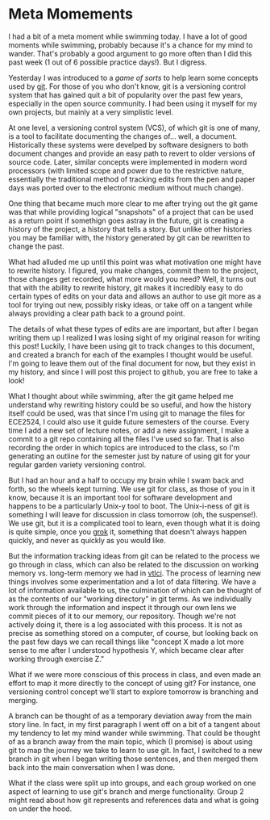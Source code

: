 * Meta Momements
I had a bit of a meta moment while swimming today. I have a lot of
good moments while swimming, probably because it's a chance for my
mind to wander.  That's probably a good argument to go more often than
I did this past week (1 out of 6 possible practice days!).  But I
digress.

Yesterday I was introduced to a [[ http://pcottle.github.com/learnGitBranching/][game of sorts]] to help learn some
concepts used by [[http://git-scm.com/about][git]].  For those of you who don't know, git is a
versioning control system that has gained quit a bit of popularity
over the past few years, especially in the open source community.  I
had been using it myself for my own projects, but mainly at a very
simplistic level.

At one level, a versioning control system (VCS), of which git is
one of many, is a tool to facilitate documenting the changes
of... well, a document. Historically these systems were develped by
software designers to both document changes and provide an easy path
to revert to older versions of source code. Later, similar concepts
were implemented in modern word processors (with limited scope and
power due to the restrictive nature, essentially the traditional
method of tracking edits from the pen and paper days was ported over
to the electronic medium without much change). 

One thing that became much more clear to me after trying out the git
game was that while providing logical "snapshots" of a project that
can be used as a return point if somethign goes astray in the future,
git is creating a history of the project, a history that tells a
story. But unlike other histories you may be familiar with, the
history generated by git can be rewritten to change the past.

What had alluded me up until this point was what motivation one might
have to rewrite history.  I figured, you make changes, commit them to
the project, those changes get recorded, what more would you need?
Well, it turns out that with the ability to rewrite history, git makes
it incredibly easy to do certain types of edits on your data and
allows an author to use git more as a tool for trying out new,
possibly risky ideas, or take off on a tangent while always providing
a clear path back to a ground point.

The details of what these types of edits are are important, but after
I began writing them up I realized I was losing sight of my original
reason for writing this post!  Luckily, I have been using git to track
changes to this document, and created a branch for each of the
examples I thought would be useful.  I'm going to leave them out of
the final document for now, but they exist in my history, and since I
will post this project to github, you are free to take a look!

What I thought about while swimming, after the git game helped me
understand why rewriting history could be so useful, and how the
history itself could be used, was that since I'm using git to manage
the files for ECE2524, I could also use it guide future semesters of
the course. Every time I add a new set of lecture notes, or add a new
assignment, I make a commit to a git repo containing all the files
I've used so far.  That is also recording the order in which topics
are introduced to the class, so I'm generating an outline for the
semester just by nature of using git for your regular garden variety
versioning control.

But I had an hour and a half to occupy my brain while I swam back and
forth, so the wheels kept turning.  We use git for class, as those of
you in it know, because it is an important tool for software
development and happens to be a particularly Unix-y tool to boot.  The
Unix-i-ness of git is something I will leave for discussion in class
tomorrow (oh, the suspense!).  We use git, but it is a complicated
tool to learn, even though what it is doing is quite simple, once you
[[http://en.wikipedia.org/wiki/Grok][grok]] it, something that doesn't always happen quickly, and never as
quickly as you would like.

But the information tracking ideas from git can be related to the
process we go through in class, which can also be related to the
discussion on working memory vs. long-term memory we had in [[http://gardnercampbell.wetpaint.com/page/vtclis13][vtlci]]. The
process of learning new things involves some experimentation and a lot
of data filtering.  We have a lot of information available to us, the
culmination of which can be thought of as the contents of our "working
directory" in git terms.  As we individually work through the
information and inspect it through our own lens we commit pieces of it
to our memory, our repository.  Though we're not actively doing it,
there is a log associated with this process. It is not as precise as
something stored on a computer, of course, but looking back on the
past few days we can recall things like "concept X made a lot more
sense to me after I understood hypothesis Y, which became clear after
working through exercise Z."

What if we were more conscious of this process in class, and even made
an effort to map it more directly to the concept of using git?  For
instance, one versioning control concept we'll start to explore
tomorrow is branching and merging.  

A branch can be thought of as a temporary deviation away from the main
story line.  In fact, in my first paragraph I went off on a bit of a
tangent about my tendency to let my mind wander while swimming.  That
could be thought of as a branch away from the main topic, which (I
promise) is about using git to map the journey we take to learn to use
git. In fact, I switched to a new branch in git when I began writing
those sentences, and then merged them back into the main conversation
when I was done.

What if the class were split up into groups, and each group worked on
one aspect of learning to use git's branch and merge functionality.
Group 2 might read about how git represents and references data and
what is going on under the hood.
